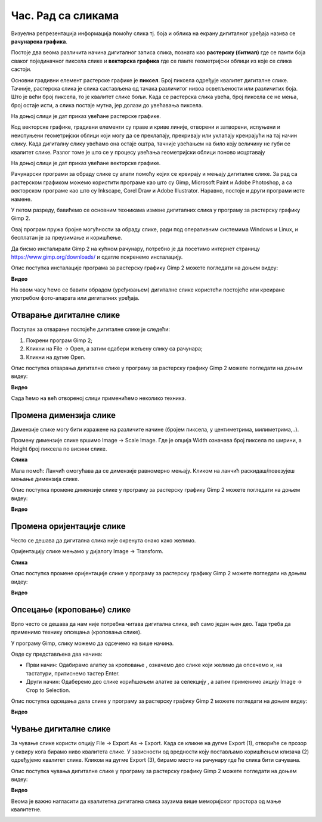Час. Рад са сликама 
===================

.. infonote::

 На овом часу ћемо говорити о:
    •	појму рачунарска графика;
    •	растерској и векторској графици;
    •	основним техникама рада у програму GIMP 2.

Визуелна репрезентација информација помоћу слика тј. боја и облика на екрану дигиталног уређаја назива се **рачунарска графика**. 

Постоје два веома различита начина дигиталног записа слика, позната као **растерску (битмап)** где се памти боја сваког појединачног пиксела слике и **векторска графика** где се памте геометријски облици из које се слика састоји. 

Основни градивни елемент растерске графике је **пиксел**. Број пиксела одређује квалитет дигиталне слике. Тачније, растерска слика је слика састављена од тачака различитог нивоа осветљености или различитих боја. Што је већи број пиксела, то је квалитет слике бољи. Када се растерска слика увећа, број пиксела се не мења, број остаје исти, а слика постаје мутна, јер долази до увећавања пиксела.

На доњој слици је дат приказ увећане растерске графике.

.. image:: ../../_images/L5S1.png
    :width: 250px
    :align: center

Код векторске графике, градивни елементи су праве и криве линије, отворени и затворени, испуњени и неиспуњени геометријски облици који могу да се преклапају, прекривају или уклапају креирајући на тај начин слику. Када дигиталну слику увећамо она остаје оштра,  тачније увећањем на било коју величину не губи се квалитет слике. Разлог томе је што се у процесу увећања геометријски облици поново исцртавају
 
На доњој слици је дат приказ увећане векторске графике.

.. image:: ../../_images/L5S2.png
    :width: 250px
    :align: center

Рачунарски програми за обраду слике су алати помоћу којих се креирају и мењају дигиталне слике. За рад са растерском графиком можемо користити програме као што су Gimp, Microsoft Paint и Adobe Photoshop, а са векторском програме као што су Inkscape, Corel Draw и Adobe Illustrator. Наравно, постоје и други програми исте намене.

У петом разреду, бавићемо се основним техникама измене дигиталних слика у програму за растерску графику Gimp 2. 

Овај програм пружа бројне могућности за обраду слике, ради под оперативним системима Windows и Linux, и бесплатан је за преузимање и коришћење. 

Да бисмо инсталирали Gimp 2 на кућном рачунару, потребно је да посетимо интернет страницу https://www.gimp.org/downloads/ и одатле покренемо инсталацију. 

Опис поступка инсталације програма за растерску графику Gimp 2 можете погледати на доњем видеу:

**Видео**

На овом часу ћемо се бавити обрадом (уређивањем) дигиталне слике користећи постојеће или креиране употребом фото-апарата или дигиталних уређаја. 

Отварање дигиталне слике 
------------------------

Поступак за отварање постојеће дигиталне слике је следећи:

1. Покрени програм Gimp 2;

2. Кликни на File → Open, а затим одабери жељену слику са рачунара;

3. Кликни на дугме Open.


Опис поступка отварања дигиталне слике у програму за растерску графику Gimp 2 можете погледати на доњем видеу:

**Видео**

Сада ћемо на већ отвореној слици применићемо неколико техника. 

Промена димензија слике
-----------------------

Димензије слике могу бити изражене на различите начине (бројем пиксела, у центиметрима, милиметрима,..). 

Промену димензије слике вршимо Image → Scale Image. Где је опција Width означава број пиксела по ширини, а Height број пиксела по висини слике.

**Слика**

Мала помоћ: Ланчић омогућава да се димензије равномерно мењају. Кликом на ланчић раскидаш/повезујеш мењање димензија слике.

Опис поступка промене димензије слике у програму за растерску графику Gimp 2 можете погледати на доњем видеу:

**Видео**

Промена оријентације слике
--------------------------

Често се дешава да дигитална слика није окренута онако како желимо.

Оријентацију слике мењамо у дијалогу Image → Transform.

**Слика**

Опис поступка промене оријентације слике у програму за растерску графику Gimp 2 можете погледати на доњем видеу:

**Видео**

Опсецање (кроповање) слике
--------------------------

Врло често се дешава да нам није потребна читава дигитална слика, већ само један њен део. Тада треба да применимо технику опсецања (кроповања слике). 

У програму Gimp, слику можемо да одсечемо на више начина. 


.. |krop| image:: ../../_images/L5S4.jpg
            :width: 30px


Овде су представљена два начина:

• Први начин: Одабирамо алатку за кроповање |krop|, означемо део слике који желимо да опсечемо и, на тастатури, притиснемо тастер Enter.
• Други начин: Одаберемо део слике корићшењем алатке за селекцију , а затим применимо акцију Image → Crop to Selection.

Опис поступка одсецања дела слике у програму за растерску графику Gimp 2 можете погледати на доњем видеу:

**Видео**

Чување дигиталне слике
----------------------

За чување слике користи опцију File → Export Аs → Export. Када се кликне на дугме Export (1), отвориће се прозор у оквиру кога бирамо ниво квалитета слике.
У зависности од вредности коју постављамо коришћењем клизача (2) одређујемо квалитет слике. Кликом на дугме Export (3), бирамо место на рачунару где ће слика бити сачувана.

.. image:: ../../_images/L5S7.png
    :width: 600px
    :align: center


Опис поступка чувања дигиталне слике у програму за растерску графику Gimp 2 можете погледати на доњем видеу:

**Видео**

Веома је важно нагласити да квалитетна дигитална слика заузима више меморијског простора од мање квалитетнe.


.. infonote::

 **Шта смо научили?**
    •	да је рачунарска графика стварање и приказивање слика уз помоћ рачунара;
    •	да је пиксел најмањи "део слике" на екрану дигиталног уређаја;
    •	да је растерска графика изграђена је од пиксела;
    •	да је векторска графика начин приказивања слике помоћу геометријских облика.

.. image:: ../../_images/L5S6.png
    :width: 800px
    :align: center 